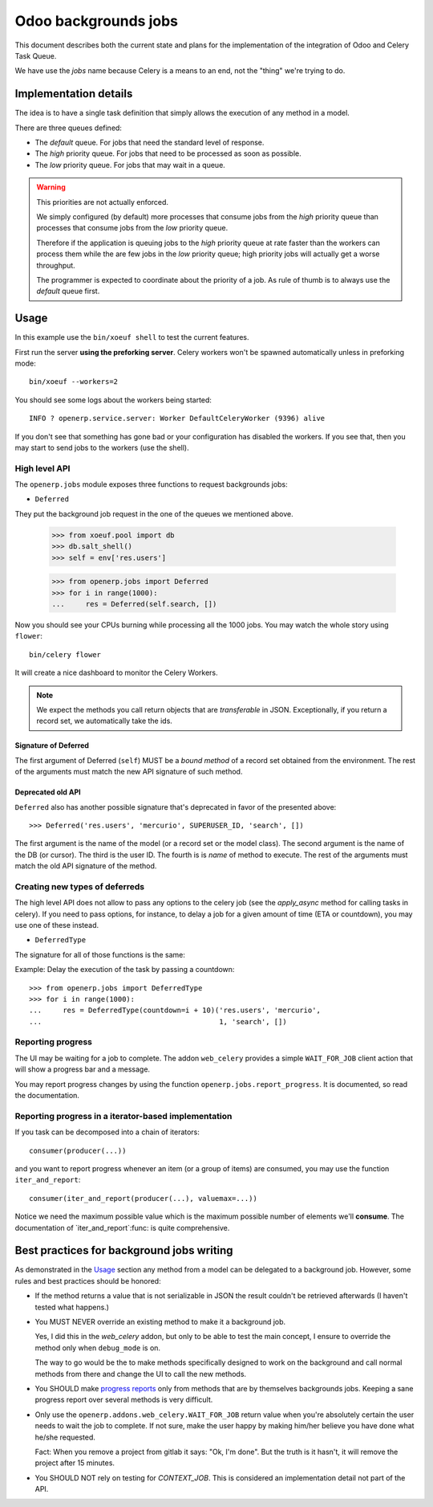 =======================
 Odoo backgrounds jobs
=======================

This document describes both the current state and plans for the
implementation of the integration of Odoo and Celery Task Queue.

We have use the `jobs` name because Celery is a means to an end, not the
"thing" we're trying to do.


Implementation details
======================

The idea is to have a single task definition that simply allows the execution
of any method in a model.

There are three queues defined:

- The `default` queue.  For jobs that need the standard level of response.

- The `high` priority queue.  For jobs that need to be processed as soon as
  possible.

- The `low` priority queue.  For jobs that may wait in a queue.

.. warning::  This priorities are not actually enforced.

   We simply configured (by default) more processes that consume jobs from the
   `high` priority queue than processes that consume jobs from the `low`
   priority queue.

   Therefore if the application is queuing jobs to the `high` priority queue
   at rate faster than the workers can process them while the are few jobs in
   the `low` priority queue; high priority jobs will actually get a worse
   throughput.

   The programmer is expected to coordinate about the priority of a job.  As
   rule of thumb is to always use the `default` queue first.


Usage
=====

In this example use the ``bin/xoeuf shell`` to test the current features.

First run the server **using the preforking server**.  Celery workers won't be
spawned automatically unless in preforking mode::

  bin/xoeuf --workers=2

You should see some logs about the workers being started::

    INFO ? openerp.service.server: Worker DefaultCeleryWorker (9396) alive

If you don't see that something has gone bad or your configuration has
disabled the workers.  If you see that, then you may start to send jobs to the
workers (use the shell).


High level API
--------------

The ``openerp.jobs`` module exposes three functions to request backgrounds
jobs:

- ``Deferred``

They put the background job request in the one of the queues we mentioned
above.

  >>> from xoeuf.pool import db
  >>> db.salt_shell()
  >>> self = env['res.users']

  >>> from openerp.jobs import Deferred
  >>> for i in range(1000):
  ...     res = Deferred(self.search, [])

Now you should see your CPUs burning while processing all the 1000 jobs.  You
may watch the whole story using ``flower``::

  bin/celery flower

It will create a nice dashboard to monitor the Celery Workers.

.. note:: We expect the methods you call return objects that are
   *transferable*  in JSON.  Exceptionally, if you return a record set, we
   automatically take the ids.


Signature of Deferred
~~~~~~~~~~~~~~~~~~~~~

The first argument of Deferred (``self``) MUST be a *bound method* of a record
set obtained from the environment.  The rest of the arguments must match the
new API signature of such method.


Deprecated old API
~~~~~~~~~~~~~~~~~~

``Deferred`` also has another possible signature that's deprecated in favor of
the presented above::

  >>> Deferred('res.users', 'mercurio', SUPERUSER_ID, 'search', [])

The first argument is the name of the model (or a record set or the model
class).  The second argument is the name of the DB (or cursor).  The third is
the user ID.  The fourth is is *name* of method to execute.  The rest of the
arguments must match the old API signature of the method.


Creating new types of deferreds
-------------------------------

The high level API does not allow to pass any options to the celery job (see
the `apply_async` method for calling tasks in celery).  If you need to pass
options, for instance, to delay a job for a given amount of time (ETA or
countdown), you may use one of these instead.

- ``DeferredType``

The signature for all of those functions is the same:

.. function:: DeferredType(**options)

   Return a function to create background jobs.  The returned function has the
   signature explained in the `Deferred`:func: function documentation.

   The `options` keyword arguments are passed to the `!apply_async`:meth:
   method the celery task class.  Any valid argument but `queue` and `args`
   can be used.  The `queue` is fixed by the type of deferred and `args` are
   properly constructed by the call to the resulting function.

   In addition you may also pass the following options which are specific of
   this API and passed to the Celery task:

   :keyword allow_nested: Whether to allow 'nested' background jobs.

      By default (``allow_nested=False``) the returned function will create a
      new background job only if not called within the context of another
      background job.

      If this argument is True, the returned function will always create a new
      background job despite the calling context.

   :type allow_nested: bool


.. function:: Deferred(model, cr, uid, method, *args, **kwargs):

   Run a method of a given model in the background.

   :param model: The name of model, a recordset (an instance of Model) or a
		 subclass of Model.

   :param cr: The cursor.  You may pass a string with the name of the
              database.

   :param uid: The user id for the background job.

   :param method: The name of the method to run as a background job.

   The rest of the arguments are the arguments to the method.


Example: Delay the execution of the task by passing a countdown::

  >>> from openerp.jobs import DeferredType
  >>> for i in range(1000):
  ...     res = DeferredType(countdown=i + 10)('res.users', 'mercurio',
  ...                                          1, 'search', [])



Reporting progress
------------------

The UI may be waiting for a job to complete.  The addon ``web_celery``
provides a simple ``WAIT_FOR_JOB`` client action that will show a progress bar
and a message.

You may report progress changes by using the function
``openerp.jobs.report_progress``.  It is documented, so read the
documentation.


Reporting progress in a iterator-based implementation
-----------------------------------------------------

If you task can be decomposed into a chain of iterators::

  consumer(producer(...))

and you want to report progress whenever an item (or a group of items) are
consumed, you may use the function ``iter_and_report``::

  consumer(iter_and_report(producer(...), valuemax=...))

Notice we need the maximum possible value which is the maximum possible number
of elements we'll **consume**.  The documentation of `iter_and_report`:func:
is quite comprehensive.


Best practices for background jobs writing
==========================================

As demonstrated in the Usage_ section any method from a model can be delegated
to a background job.  However, some rules and best practices should be
honored:

- If the method returns a value that is not serializable in JSON the result
  couldn't be retrieved afterwards (I haven't tested what happens.)

- You MUST NEVER override an existing method to make it a background job.

  Yes, I did this in the `web_celery` addon, but only to be able to test the
  main concept, I ensure to override the method only when ``debug_mode`` is
  on.

  The way to go would be the to make methods specifically designed to work on
  the background and call normal methods from there and change the UI to call
  the new methods.

- You SHOULD make `progress reports <Reporting progress>`_ only from methods
  that are by themselves backgrounds jobs.  Keeping a sane progress report
  over several methods is very difficult.

- Only use the ``openerp.addons.web_celery.WAIT_FOR_JOB`` return value when
  you're absolutely certain the user needs to wait the job to complete.  If
  not sure, make the user happy by making him/her believe you have done what
  he/she requested.

  Fact: When you remove a project from gitlab it says: "Ok, I'm done".  But
  the truth is it hasn't, it will remove the project after 15 minutes.

- You SHOULD NOT rely on testing for `CONTEXT_JOB`.  This is considered an
  implementation detail not part of the API.


..
   Local Variables:
   ispell-dictionary: "en"
   End:
